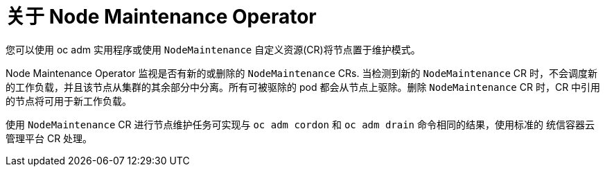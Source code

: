 // Module included in the following assemblies:
// nodes/nodes/eco-node-maintenance-operator.adoc

:_content-type: CONCEPT
[id="eco-about-node-maintenance-operator_{context}"]
= 关于 Node Maintenance Operator

您可以使用 oc adm 实用程序或使用 `NodeMaintenance` 自定义资源(CR)将节点置于维护模式。

Node Maintenance Operator 监视是否有新的或删除的  `NodeMaintenance` CRs. 当检测到新的 `NodeMaintenance` CR 时，不会调度新的工作负载，并且该节点从集群的其余部分中分离。所有可被驱除的 pod 都会从节点上驱除。删除 `NodeMaintenance` CR 时，CR 中引用的节点将可用于新工作负载。

[注意]
====
使用 `NodeMaintenance` CR 进行节点维护任务可实现与 `oc adm cordon` 和 `oc adm drain` 命令相同的结果，使用标准的 统信容器云管理平台 CR 处理。
====
